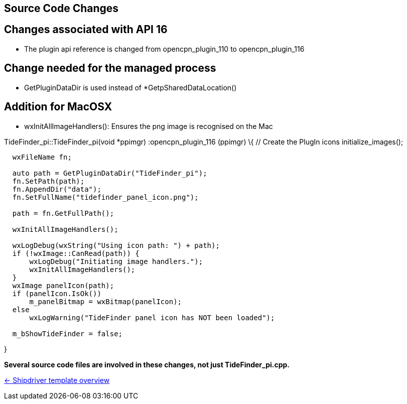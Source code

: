 == Source Code Changes

== Changes associated with API 16

* The plugin api reference is changed from opencpn_plugin_110 to
opencpn_plugin_116

== Change needed for the managed process

* GetPluginDataDir is used instead of *GetpSharedDataLocation()

== Addition for MacOSX

* wxInitAllImageHandlers(): Ensures the png image is recognised on the
Mac

TideFinder_pi::TideFinder_pi(void *ppimgr) :opencpn_plugin_116 (ppimgr)
\{ // Create the PlugIn icons initialize_images();

....
  wxFileName fn;

  auto path = GetPluginDataDir("TideFinder_pi");
  fn.SetPath(path);
  fn.AppendDir("data");
  fn.SetFullName("tidefinder_panel_icon.png");

  path = fn.GetFullPath();

  wxInitAllImageHandlers();

  wxLogDebug(wxString("Using icon path: ") + path);
  if (!wxImage::CanRead(path)) {
      wxLogDebug("Initiating image handlers.");
      wxInitAllImageHandlers();
  }
  wxImage panelIcon(path);
  if (panelIcon.IsOk())
      m_panelBitmap = wxBitmap(panelIcon);
  else
      wxLogWarning("TideFinder panel icon has NOT been loaded");

  m_bShowTideFinder = false;
....

}

*Several source code files are involved in these changes, not just
TideFinder_pi.cpp.*

xref:Overview.adoc[<- Shipdriver template overview]
